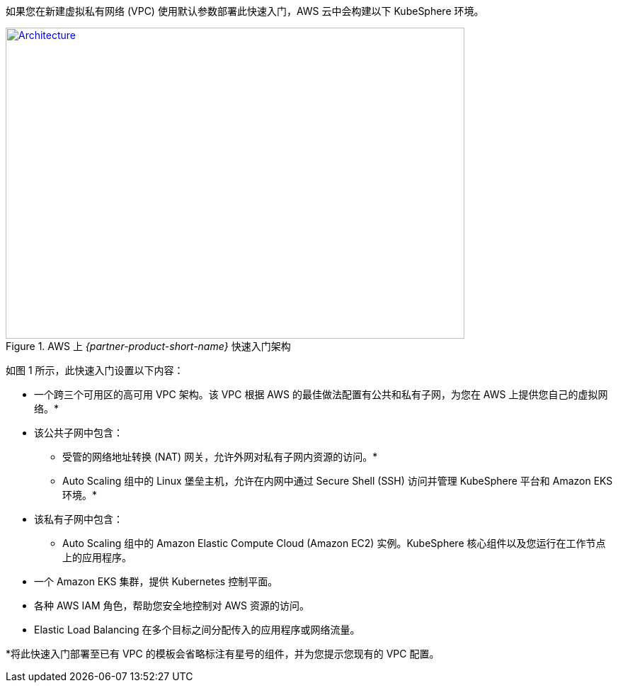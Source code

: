 如果您在新建虚拟私有网络 (VPC) 使用默认参数部署此快速入门，AWS 云中会构建以下 KubeSphere 环境。

// Replace this example diagram with your own. Send us your source PowerPoint file. Be sure to follow our guidelines here : http://(we should include these points on our contributors giude)
[#architecture1]
.AWS 上 _{partner-product-short-name}_ 快速入门架构
[link=images/architecture_diagram.png]
image::../../../images/architecture_diagram.png[Architecture,width=648,height=439]


如图 1 所示，此快速入门设置以下内容：


* 一个跨三个可用区的高可用 VPC 架构。该 VPC 根据 AWS 的最佳做法配置有公共和私有子网，为您在 AWS 上提供您自己的虚拟网络。*
* 该公共子网中包含：
** 受管的网络地址转换 (NAT) 网关，允许外网对私有子网内资源的访问。*
** Auto Scaling 组中的 Linux 堡垒主机，允许在内网中通过 Secure Shell (SSH) 访问并管理 KubeSphere 平台和 Amazon EKS 环境。*
* 该私有子网中包含：
** Auto Scaling 组中的 Amazon Elastic Compute Cloud (Amazon EC2) 实例。KubeSphere 核心组件以及您运行在工作节点上的应用程序。
* 一个 Amazon EKS 集群，提供 Kubernetes 控制平面。
* 各种 AWS IAM 角色，帮助您安全地控制对 AWS 资源的访问。
* Elastic Load Balancing 在多个目标之间分配传入的应用程序或网络流量。


*将此快速入门部署至已有 VPC 的模板会省略标注有星号的组件，并为您提示您现有的 VPC 配置。
